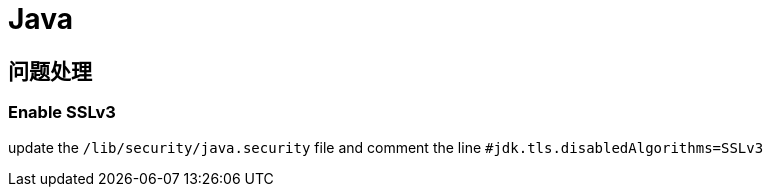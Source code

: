 = Java

== 问题处理

=== Enable SSLv3

update the ``/lib/security/java.security`` file and comment the line ``#jdk.tls.disabledAlgorithms=SSLv3``
